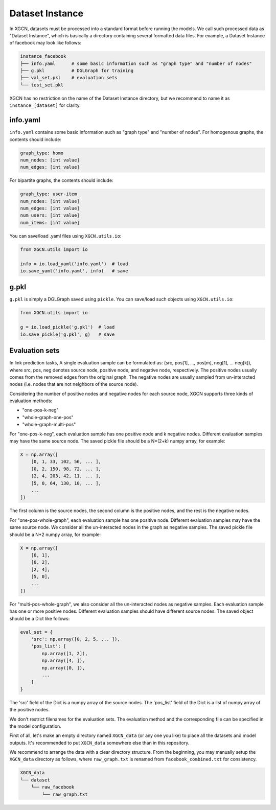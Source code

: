 Dataset Instance
=======================

In XGCN, datasets must be processed into a standard format before running the models. 
We call such processed data as "Dataset Instance", 
which is basically a directory containing several formatted data files. 
For example, a Dataset Instance of facebook may look like follows:

.. code::

    instance_facebook
    ├── info.yaml      # some basic information such as "graph type" and "number of nodes"
    ├── g.pkl          # DGLGraph for training
    ├── val_set.pkl    # evaluation sets
    └── test_set.pkl

XGCN has no restriction on the name of the Dataset Instance directory, 
but we recommend to name it as ``instance_[dataset]`` for clarity. 

info.yaml
------------------

``info.yaml`` contains some basic information such as "graph type" and "number of nodes". 
For homogenous graphs, the contents should include:

.. code:: yaml

    graph_type: homo
    num_nodes: [int value]
    num_edges: [int value]

For bipartite graphs, the contents should include:

.. code:: yaml

    graph_type: user-item
    num_nodes: [int value]
    num_edges: [int value]
    num_users: [int value]
    num_items: [int value]

You can save/load .yaml files using ``XGCN.utils.io``:

.. code:: python

    from XGCN.utils import io

    info = io.load_yaml('info.yaml')  # load
    io.save_yaml('info.yaml', info)   # save

g.pkl
------------

``g.pkl`` is simply a DGLGraph saved using ``pickle``. You can save/load such objects 
using ``XGCN.utils.io``:

.. code:: python

    from XGCN.utils import io

    g = io.load_pickle('g.pkl')  # load
    io.save_pickle('g.pkl', g)   # save


Evaluation sets
---------------------

In link prediction tasks, A single evaluation sample can be formulated as: 
(src, pos[1], ..., pos[m], neg[1], ... neg[k]), where src, pos, neg denotes source node, 
positive node, and negative node, respectively. 
The positive nodes usually comes from the removed edges from the original graph. 
The negative nodes are usually sampled from un-interacted nodes 
(i.e. nodes that are not neighbors of the source node). 

Considering the number of positive nodes and negative nodes for each source node, 
XGCN supports three kinds of evaluation methods: 

* "one-pos-k-neg"

* "whole-graph-one-pos"

* "whole-graph-multi-pos"

For "one-pos-k-neg", each evaluation sample has one positive node and k negative nodes. 
Different evaluation samples may have the same source node. 
The saved pickle file should be a N*(2+k) numpy array, for example: 

.. code:: 

    X = np.array([
        [0, 1, 33, 102, 56, ... ], 
        [0, 2, 150, 98, 72, ... ], 
        [2, 4, 203, 42, 11, ... ],
        [5, 0, 64, 130, 10, ... ],
        ...
    ])

The first column is the source nodes, the second column is the positive nodes, 
and the rest is the negative nodes. 

For "one-pos-whole-graph", each evaluation sample has one positive node. 
Different evaluation samples may have the same source node. 
We consider all the un-interacted nodes in the graph as negative samples. 
The saved pickle file should be a N*2 numpy array, for example: 

.. code:: python

    X = np.array([
        [0, 1], 
        [0, 2], 
        [2, 4],
        [5, 0],
        ...
    ])

For "multi-pos-whole-graph", we also consider all the un-interacted nodes as negative samples. 
Each evaluation sample has one or more positive nodes. 
Different evaluation samples should have different source nodes. 
The saved object should be a Dict like follows: 

.. code:: python

    eval_set = {
        'src': np.array([0, 2, 5, ... ]),
        'pos_list': [
            np.array([1, 2]), 
            np.array([4, ]), 
            np.array([0, ]), 
            ...
        ]
    }

The 'src' field of the Dict is a numpy array of the source nodes. 
The 'pos_list' field of the Dict is a list of numpy array of the positive nodes. 

We don't restrict filenames for the evaluation sets. 
The evaluation method and the corresponding file can be specified in the model configuration.

First of all, let's make an empty directory named ``XGCN_data`` (or any one you like) 
to place all the datasets and model outputs. 
It's recommended to put ``XGCN_data`` somewhere else than in this repository. 

We recommend to arrange the data with a clear directory structure. 
From the beginning, you may manually setup the ``XGCN_data`` directory as follows, 
where ``raw_graph.txt`` is renamed from ``facebook_combined.txt`` for consistency. 

.. code:: 

    XGCN_data
    └── dataset
        └── raw_facebook
            └── raw_graph.txt
